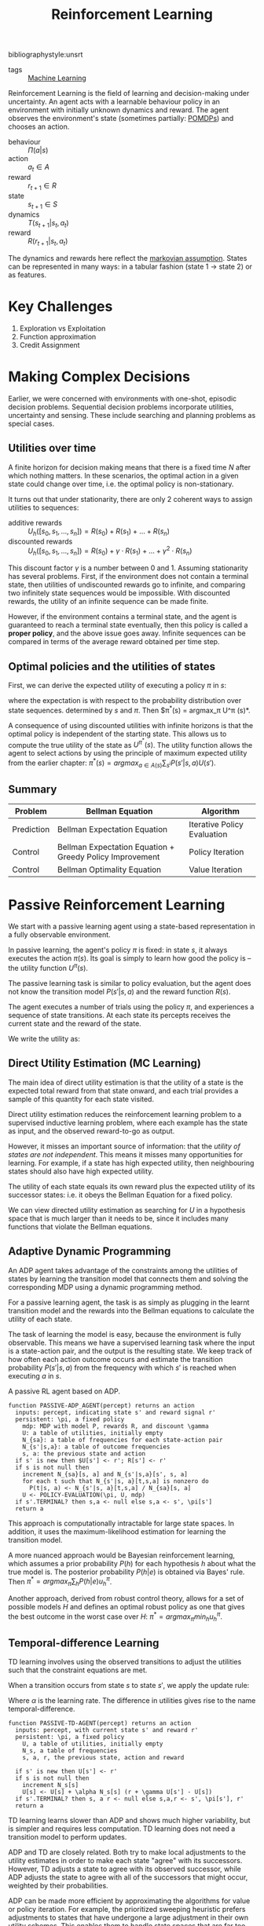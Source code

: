:PROPERTIES:
:ID:       be63d7a1-322e-40df-a184-90ad2b8aabb4
:END:
#+title: Reinforcement Learning
#+hugo_tags: machine-learning
bibliographystyle:unsrt

- tags :: [[id:5a6f15fa-e5d4-474e-8ead-56b22d890512][Machine Learning]]

Reinforcement Learning is the field of learning and decision-making
under uncertainty. An agent acts with a learnable behaviour policy in
an environment with initially unknown dynamics and reward. The agent
observes the environment's state (sometimes partially: [[id:390138b9-9910-473d-94b6-329fdd253a7f][POMDPs]]) and
chooses an action.

- behaviour :: $\Pi(a | s)$
- action :: $a_t \in A$
- reward :: $r_{t+1} \in R$
- state :: $s_{t+1} \in S$
- dynamics :: $T(s_{t+1} | s_t, a_t)$
- reward :: $R(r_{t+1} | s_t, a_t)$

The dynamics and rewards here reflect the [[id:40554b45-c938-4753-a9b5-2cea41d761e3][markovian assumption]].
States can be represented in many ways: in a tabular fashion (state 1
$\rightarrow$ state 2) or as features.

* Key Challenges
1. Exploration vs Exploitation
2. Function approximation
3. Credit Assignment

* Making Complex Decisions
Earlier, we were concerned with environments with one-shot, episodic
decision problems. Sequential decision problems incorporate utilities,
uncertainty and sensing. These include searching and planning problems
as special cases.

** Utilities over time
A finite horizon for decision making means that there is a fixed time
$N$ after which nothing matters. In these scenarios, the optimal
action in a given state could change over time, i.e. the optimal
policy is non-stationary.

It turns out that under stationarity, there are only 2 coherent ways
to assign utilities to sequences:

- additive rewards :: $U_h([s_0, s_1, \dots, s_n]) = R(s_0) + R(s_1) + \dots + R(s_n)$
- discounted rewards :: $U_h([s_0, s_1, \dots, s_n]) = R(s_0) + \gamma \cdot R(s_1) + \dots +
     \gamma^2 \cdot R(s_n)$

This discount factor $\gamma$ is a number between 0 and 1. Assuming
stationarity has several problems. First, if the environment does not
contain a terminal state, then utilities of undiscounted rewards go to
infinite, and comparing two infinitely state sequences would be
impossible. With discounted rewards, the utility of an infinite
sequence can be made finite.

However, if the environment contains a terminal state, and the agent
is guaranteed to reach a terminal state eventually, then this policy
is called a *proper policy*, and the above issue goes away. Infinite
sequences can be compared in terms of the average reward obtained per
time step. 

** Optimal policies and the utilities of states
First, we can derive the expected utility of executing a policy $\pi$ in
$s$:

\begin{equation}
U^\pi (s) = \mathbb{E} \left[ \sum_{t=0}^\infty \gamma^t R(S_t) \right]
\end{equation}

where the expectation is with respect to the probability distribution
over state sequences. determined by $s$ and $\pi$. Then $\pi^*(s) =
argmax_\pi U^\pi (s)*.

A consequence of using discounted utilities with infinite horizons is
that the optimal policy is independent of the starting state. This
allows us to compute the true utility of the state as $U^{\pi^*} (s)$.
The utility function allows the agent to select actions by using the
principle of maximum expected utility from the earlier chapter: $\pi^*(s)
= argmax_{a \in A(s) } \sum_{s^{i}} P(s' |s, a)U(s')$.

** Summary
| Problem    | Bellman Equation                                         | Algorithm                   |
|------------+----------------------------------------------------------+-----------------------------|
| Prediction | Bellman Expectation Equation                             | Iterative Policy Evaluation |
| Control    | Bellman Expectation Equation + Greedy Policy Improvement | Policy Iteration            |
| Control    | Bellman Optimality Equation                              | Value Iteration             |

* Passive Reinforcement Learning
We start with a passive learning agent using a state-based
representation in a fully observable environment.

In passive learning, the agent's policy $\pi$ is fixed: in state $s$, it
always executes the action $\pi(s)$. Its goal is simply to learn how
good the policy is -- the utility function $U^\pi (s)$.

The passive learning task is similar to policy evaluation, but the
agent does not know the transition model $P(s'|s, a)$ and the reward
function $R(s)$.

The agent executes a number of trials using the policy $\pi$, and
experiences a sequence of state transitions. At each state its
percepts receives the current state and the reward of the state.

We write the utility as:

\begin{equation}
  U^\pi (s) = E\left[\sum_{t=0}^\infty \gamma^t R(S_t) \right]
\end{equation}

** Direct Utility Estimation (MC Learning)

The main idea of direct utility estimation is that the utility of a
state is the expected total reward from that state onward, and each
trial provides a sample of this quantity for each state visited.

Direct utility estimation reduces the reinforcement learning problem
to a supervised inductive learning problem, where each example has the
state as input, and the observed reward-to-go as output.

However, it misses an important source of information: that the
/utility of states are not independent/. This means it misses many
opportunities for learning. For example, if a state has high expected
utility, then neighbouring states should also have high expected
utility.

The utility of each state equals its own reward plus the expected
utility of its successor states: i.e. it obeys the Bellman Equation
for a fixed policy.

We can view directed utility estimation as searching for $U$ in a
hypothesis space that is much larger than it needs to be, since it
includes many functions that violate the Bellman equations.

** Adaptive Dynamic Programming

An ADP agent takes advantage of the constraints among the utilities of
states by learning the transition model that connects them and solving
the corresponding MDP using a dynamic programming method.

For a passive learning agent, the task is as simply as plugging in the
learnt transition model and the rewards into the Bellman equations to
calculate the utility of each state.

The task of learning the model is easy, because the environment is
fully observable. This means we have a supervised learning task where
the input is a state-action pair, and the output is the resulting
state. We keep track of how often each action outcome occurs and
estimate the transition probability $P(s' | s, a)$ from the frequency
with which $s'$ is reached when executing $a$ in $s$.

#+caption: A passive RL agent based on ADP.
#+begin_src text
  function PASSIVE-ADP_AGENT(percept) returns an action
    inputs: percept, indicating state s' and reward signal r'
    persistent: \pi, a fixed policy
      mdp: MDP with model P, rewards R, and discount \gamma
      U: a table of utilities, initially empty
      N_{sa}: a table of frequencies for each state-action pair
      N_{s'|s,a}: a table of outcome frequencies
      s, a: the previous state and action
    if s' is new then $U[s'] <- r'; R[s'] <- r'
    if s is not null then
      increment N_{sa}[s, a] and N_{s'|s,a}[s', s, a]
      for each t such that N_{s'|s, a}[t,s,a] is nonzero do
        P(t|s, a) <- N_{s'|s, a}[t,s,a] / N_{sa}[s, a]
      U <- POLICY-EVALUATION(\pi, U, mdp)
    if s'.TERMINAL? then s,a <- null else s,a <- s', \pi[s']
    return a
#+end_src

This approach is computationally intractable for large state spaces.
In addition, it uses the maximum-likelihood estimation for learning
the transition model.

A more nuanced approach would be Bayesian reinforcement learning,
which assumes a prior probability $P(h)$ for each hypothesis $h$ about
what the true model is. The posterior probability $P(h|e)$ is obtained
via Bayes' rule. Then $\pi^* = argmax_\pi \sum_h P(h|e) u_h^\pi$.

Another approach, derived from robust control theory, allows for a set
of possible models $H$ and defines an optimal robust policy as one
that gives the best outcome in the worst case over $H$: $\pi^* =
argmax_\pi min_h u_h^\pi$.

** Temporal-difference Learning

TD learning involves using the observed transitions to adjust the
utilities such that the constraint equations are met.

When a transition occurs from state $s$ to state $s'$, we apply the
update rule:

#+name: eqn:td-update
\begin{equation}
  U^\pi(s') \leftarrow U^\pi(s) + \alpha (R(s) + \gamma U^\pi(s') -U^\pi(s))
\end{equation}

Where $\alpha$ is the learning rate. The difference in utilities gives rise
to the name temporal-difference.

#+begin_src text
  function PASSIVE-TD-AGENT(percept) returns an action
    inputs: percept, with current state s' and reward r'
    persistent: \pi, a fixed policy
      U, a table of utilities, initially empty
      N_s, a table of frequencies
      s, a, r, the previous state, action and reward

    if s' is new then U[s'] <- r'
    if s is not null then
      increment N_s[s]
      U[s] <- U[s] + \alpha N_s[s] (r + \gamma U[s'] - U[s])
    if s'.TERMINAL? then s, a r <- null else s,a,r <- s', \pi[s'], r'
    return a
#+end_src

TD learning learns slower than ADP and shows much higher variability,
but is simpler and requires less computation. TD learning does not
need a transition model to perform updates.

ADP and TD are closely related. Both try to make local adjustments to
the utility estimates in order to make each state "agree" with its
successors. However, TD adjusts a state to agree with its observed
successor, while ADP adjusts the state to agree with all of the
successors that might occur, weighted by their probabilities.

ADP can be made more efficient by approximating the algorithms for
value or policy iteration. For example, the prioritized sweeping
heuristic prefers adjustments to states that have undergone a large
adjustment in their own utility schemes. This enables them to handle
state spaces that are far too large for a full ADP. An approximation
algorithm can use a minimum adjustment size that decreases as the
environment model becomes more accurate, eliminating very long value
iterations that occur early in learning due to large changes in the
model.

* Active Reinforcement Learning
A passive learning agent has a fixed policy that determines its
behaviour. An active agent must learn what actions to take.

First, the agent will need to learn a complete model with outcome
probabilities for all actions, rather than the model for the fixed
policy. The learning mechanism for the passive ADP agent will work for
this

Next, the agent has a choice of actions. The utilities it learns are
defined by the optimal policy, governed by the Bellman Equations.
Having obtained a utility function for the given  model, the agent can
extract an optimal action by one-step look-ahead to maximise the
expected utility.

** Potential Pitfalls 
A greedy agent, that picks the best action given the learned model,
very seldom converges to the optimal policy for the environment and
sometimes converges to horrible policies.

This is because the learned model is not the same as the true
environment. What is optimal in the learned model might not be optimal
in the true environment.

An agent therefore has to make a tradeoff between exploitation to
maximise its reward, and exploration to maximise its long-term
well-being. The question on whether there is an optimal exploration
policy is a subfield of statistical decision theory called the bandit
problem.


An agent has to be greedy in the limit of infinite exploration, or
GLIE. This is the scenario where the learned model is the true model.
There are several GLIE schemes, one of the simplest is to have the
agent choose a random action a fraction $\frac{1}{t}$ of the time and
to follow the greedy policy otherwise. This can be extremely slow to
converge.

A more sensible approach is to assign some eight to actions that the
agent has not tried very often,while tending to avoid actions that are
believed to be of low utility. This can be achieved by altering the
constraint equation to assign higher utility estimates to unexplored
state-action pairs.

\begin{equation}
  U^+(s) \leftarrow R(s) + \gamma max_{a} f\left( \sum_{s'} P(s' |
    s, a) U^+(s), N(s, a) \right)
\end{equation}

$f(u, n)$ is called the exploration function. It determines how greed
is traded off against curiosity. The function should be increasing in
$u$ and decreasing in $n$.

** Learning an action-utility function 
An active TD agent is no longer equipped with a fixed policy, so if it
learns a utility function $U$, it will need to learn a model in order
to be able choose an action based on $U$ via one-step look-ahead. The
[[eqn:td-update][update rule for TD]] remains unchanged. IT can be shown that the TD
algorithm will converge to the same values as ADP as the number of
training sequences tends to infinity.

* RL Applications

- Personalizer :: [[http://hunch.net/~rwil][ICML 2017 Tutorial on Real World Interactive Learning]]
- Robotics :: [[https://sites.google.com/view/icml17deeprl][Deep Reinforcement Learning, Decision Making, and Control]]
- Tutoring Systems :: [[https://www.youtube.com/watch?v=TqT9nIx27Eg][Reinforcement Learning with People - NIPS 2017 - YouTube]]

* Resources
- [[https://slideslive.com/38921493/reinforcement-learning-past-present-and-future-perspectives][Katja Hofmann | Reinforcement Learning: Past, Present, and Future Perspective...]]

* Related
- [[id:c4816ea0-834b-4f78-ae53-cefd1b8e8a46][Markov Decision Process]]
- [[id:4475a690-12be-4957-b98b-5b5d2ca3529e][Monte Carlo Tree Search]]
- [[id:96858f4f-8174-44d1-ba24-91b9db21f35e][Deep Reinforcement Learning]]
- [[id:6bcdf2f0-6f2b-47bf-95c1-180a1d81f497][Temporal Difference Learning]]
- [[id:f90ef3b7-3d35-4af3-ba8f-00d27c6fa3c5][Policy Gradients]]
- [[id:fc5a34fb-b009-4e9a-a779-d043e3e4e2db][Actor-Critic]]
- [[id:ae0b04fd-500b-4592-a20b-556f26a1b69d][Q-Learning]]

bibliography:biblio.bib

